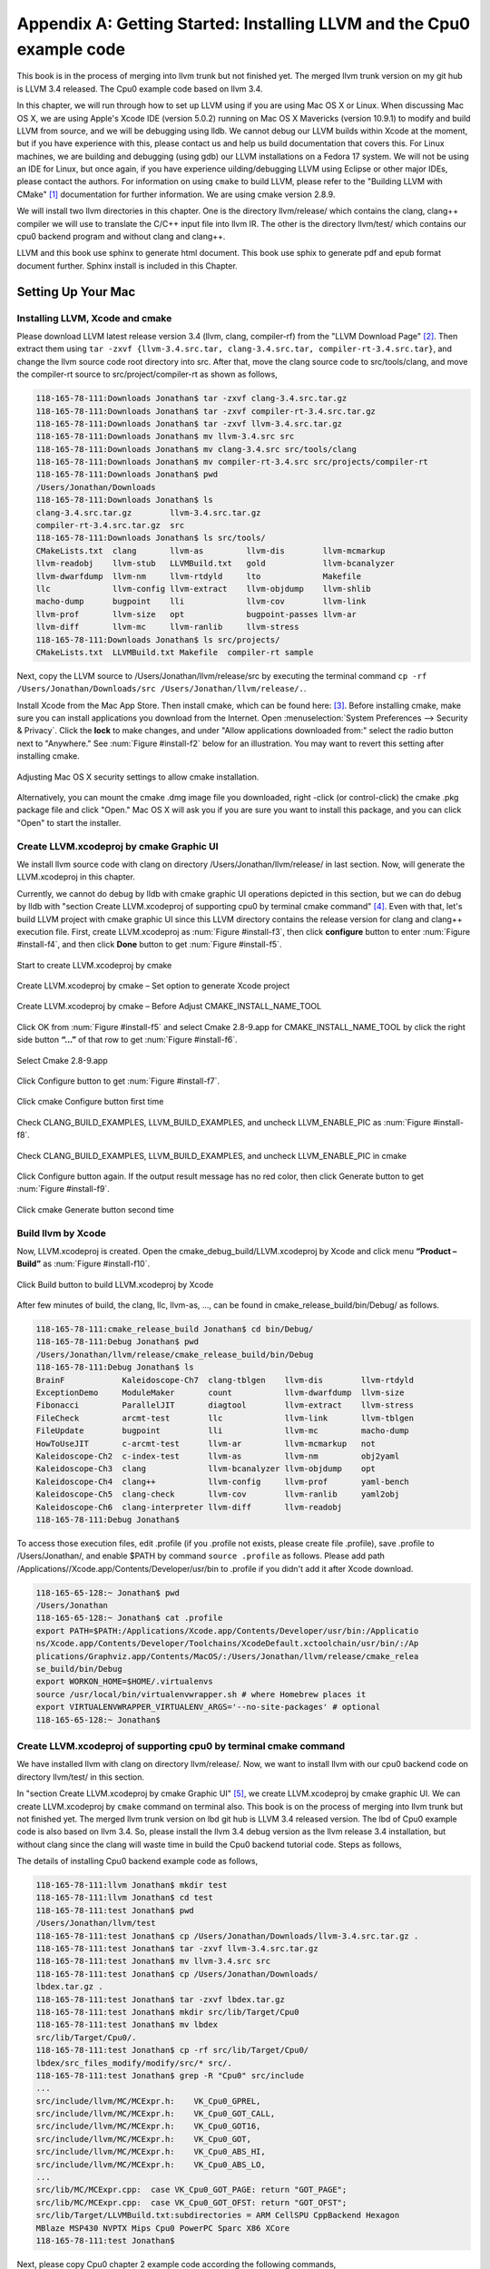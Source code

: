 .. _sec-appendix-installing:

Appendix A: Getting Started: Installing LLVM and the Cpu0 example code
======================================================================

This book is in the process of merging into llvm trunk but not finished 
yet. 
The merged llvm trunk version on my git hub is LLVM 3.4 released.
The Cpu0 example code based on llvm 3.4.

In this chapter, we will run through how to set up LLVM using if you are using 
Mac OS X or Linux.  When discussing Mac OS X, we are using Apple's Xcode IDE 
(version 5.0.2) running on Mac OS X Mavericks (version 10.9.1) to modify and 
build LLVM from source, and we will be debugging using lldb.  
We cannot debug our LLVM builds within Xcode at the 
moment, but if you have experience with this, please contact us and help us 
build documentation that covers this.  For Linux machines, we are building and 
debugging (using gdb) our LLVM installations on a Fedora 17 system.  We will 
not be using an IDE for Linux, but once again, if you have experience 
uilding/debugging LLVM using Eclipse or other major IDEs, please contact the 
authors. 
For information on using ``cmake`` to build LLVM, please refer to the "Building 
LLVM with CMake" [#]_ documentation for further information. 
We are using cmake version 2.8.9.

We will install two llvm directories in this chapter. One is the directory 
llvm/release/ which contains the clang, clang++ compiler we will use to translate 
the C/C++ input file into llvm IR. 
The other is the directory llvm/test/ which contains our cpu0 backend 
program and without clang and clang++.

LLVM and this book use sphinx to generate html document. This book use sphix to 
generate pdf and epub format document further.
Sphinx install is included in this Chapter. 

.. todo:: Find information on debugging LLVM within Xcode for Macs.
.. todo:: Find information on building/debugging LLVM within Eclipse for Linux.


Setting Up Your Mac
-------------------

Installing LLVM, Xcode and cmake
~~~~~~~~~~~~~~~~~~~~~~~~~~~~~~~~

.. todo:: Fix centering for figure captions.

Please download LLVM latest release version 3.4 (llvm, clang, compiler-rf) from 
the "LLVM Download Page" [#]_. Then extract them using 
``tar -zxvf {llvm-3.4.src.tar, clang-3.4.src.tar, compiler-rt-3.4.src.tar}``,
and change the llvm source code root directory into src. 
After that, move the clang source code to src/tools/clang, and move the 
compiler-rt source to src/project/compiler-rt as shown as follows,

.. code-block:: bash

  118-165-78-111:Downloads Jonathan$ tar -zxvf clang-3.4.src.tar.gz 
  118-165-78-111:Downloads Jonathan$ tar -zxvf compiler-rt-3.4.src.tar.gz 
  118-165-78-111:Downloads Jonathan$ tar -zxvf llvm-3.4.src.tar.gz 
  118-165-78-111:Downloads Jonathan$ mv llvm-3.4.src src
  118-165-78-111:Downloads Jonathan$ mv clang-3.4.src src/tools/clang
  118-165-78-111:Downloads Jonathan$ mv compiler-rt-3.4.src src/projects/compiler-rt
  118-165-78-111:Downloads Jonathan$ pwd
  /Users/Jonathan/Downloads
  118-165-78-111:Downloads Jonathan$ ls
  clang-3.4.src.tar.gz        llvm-3.4.src.tar.gz
  compiler-rt-3.4.src.tar.gz  src
  118-165-78-111:Downloads Jonathan$ ls src/tools/
  CMakeLists.txt  clang       llvm-as         llvm-dis        llvm-mcmarkup 
  llvm-readobj    llvm-stub   LLVMBuild.txt   gold            llvm-bcanalyzer 
  llvm-dwarfdump  llvm-nm     llvm-rtdyld     lto             Makefile  
  llc             llvm-config llvm-extract    llvm-objdump    llvm-shlib 
  macho-dump      bugpoint    lli             llvm-cov        llvm-link 
  llvm-prof       llvm-size   opt             bugpoint-passes llvm-ar 
  llvm-diff       llvm-mc     llvm-ranlib     llvm-stress
  118-165-78-111:Downloads Jonathan$ ls src/projects/
  CMakeLists.txt  LLVMBuild.txt Makefile  compiler-rt sample


Next, copy the LLVM source to /Users/Jonathan/llvm/release/src by executing the 
terminal command 
``cp -rf /Users/Jonathan/Downloads/src /Users/Jonathan/llvm/release/.``.

Install Xcode from the Mac App Store. Then install cmake, which can be found 
here: [#]_. 
Before installing cmake, make sure you can install applications you download 
from the Internet. 
Open :menuselection:`System Preferences --> Security & Privacy`. Click the 
**lock** to make changes, and under "Allow applications downloaded from:" select 
the radio button next to "Anywhere." See :num:`Figure #install-f2` below for an 
illustration. You may want to revert this setting after installing cmake.

.. _install-f2:
.. figure:: ../Fig/install/2.png
  :align: center

  Adjusting Mac OS X security settings to allow cmake installation.
  
Alternatively, you can mount the cmake .dmg image file you downloaded, right
-click (or 
control-click) the cmake .pkg package file and click "Open." Mac OS X will ask 
you if you 
are sure you want to install this package, and you can click "Open" to start the 
installer.

.. stop 12/5/12 10PM (just a bookmark for me to continue from)

Create LLVM.xcodeproj by cmake Graphic UI
~~~~~~~~~~~~~~~~~~~~~~~~~~~~~~~~~~~~~~~~~

We install llvm source code with clang on directory 
/Users/Jonathan/llvm/release/ in last section.
Now, will generate the LLVM.xcodeproj in this chapter.

Currently, we cannot do debug by lldb with cmake graphic UI operations depicted 
in this section, but we can do debug by lldb with "section Create LLVM.xcodeproj 
of supporting cpu0 by terminal cmake command" [#]_. 
Even with that, let's build LLVM project with cmake graphic UI since this LLVM 
directory contains the release version for clang and clang++ execution file. 
First, create LLVM.xcodeproj as 
:num:`Figure #install-f3`, then click **configure** button to enter 
:num:`Figure #install-f4`, 
and then click **Done** button to get :num:`Figure #install-f5`.

.. _install-f3:
.. figure:: ../Fig/install/3.png
  :align: center

  Start to create LLVM.xcodeproj by cmake

.. _install-f4:
.. figure:: ../Fig/install/4.png
  :align: center

  Create LLVM.xcodeproj by cmake – Set option to generate Xcode project

.. _install-f5:
.. figure:: ../Fig/install/5.png
  :align: center

  Create LLVM.xcodeproj by cmake – Before Adjust CMAKE_INSTALL_NAME_TOOL


Click OK from :num:`Figure #install-f5` and select Cmake 2.8-9.app for 
CMAKE_INSTALL_NAME_TOOL by click the right side button **“...”** of that row 
to get 
:num:`Figure #install-f6`.

.. _install-f6:
.. figure:: ../Fig/install/6.png
  :align: center

  Select Cmake 2.8-9.app

Click Configure button to get :num:`Figure #install-f7`.

.. _install-f7:
.. figure:: ../Fig/install/7.png
  :align: center

  Click cmake Configure button first time

Check CLANG_BUILD_EXAMPLES, LLVM_BUILD_EXAMPLES, and uncheck LLVM_ENABLE_PIC as 
:num:`Figure #install-f8`.

.. _install-f8:
.. figure:: ../Fig/install/8.png
  :align: center

  Check CLANG_BUILD_EXAMPLES, LLVM_BUILD_EXAMPLES, and uncheck 
  LLVM_ENABLE_PIC in cmake

Click Configure button again. If the output result message has no red color, 
then click Generate button to get :num:`Figure #install-f9`.

.. _install-f9:
.. figure:: ../Fig/install/9.png
  :align: center

  Click cmake Generate button second time

Build llvm by Xcode
~~~~~~~~~~~~~~~~~~~

Now, LLVM.xcodeproj is created. Open the cmake_debug_build/LLVM.xcodeproj by 
Xcode and click menu **“Product – Build”** as :num:`Figure #install-f10`.

.. _install-f10:
.. figure:: ../Fig/install/10.png
  :align: center

  Click Build button to build LLVM.xcodeproj by Xcode

After few minutes of build, the clang, llc, llvm-as, ..., can be found in 
cmake_release_build/bin/Debug/ as follows.

.. code-block:: bash

  118-165-78-111:cmake_release_build Jonathan$ cd bin/Debug/
  118-165-78-111:Debug Jonathan$ pwd
  /Users/Jonathan/llvm/release/cmake_release_build/bin/Debug
  118-165-78-111:Debug Jonathan$ ls
  BrainF            Kaleidoscope-Ch7  clang-tblgen    llvm-dis        llvm-rtdyld
  ExceptionDemo     ModuleMaker       count           llvm-dwarfdump  llvm-size
  Fibonacci         ParallelJIT       diagtool        llvm-extract    llvm-stress
  FileCheck         arcmt-test        llc             llvm-link       llvm-tblgen
  FileUpdate        bugpoint          lli             llvm-mc         macho-dump
  HowToUseJIT       c-arcmt-test      llvm-ar         llvm-mcmarkup   not
  Kaleidoscope-Ch2  c-index-test      llvm-as         llvm-nm         obj2yaml
  Kaleidoscope-Ch3  clang             llvm-bcanalyzer llvm-objdump    opt
  Kaleidoscope-Ch4  clang++           llvm-config     llvm-prof       yaml-bench
  Kaleidoscope-Ch5  clang-check       llvm-cov        llvm-ranlib     yaml2obj
  Kaleidoscope-Ch6  clang-interpreter llvm-diff       llvm-readobj
  118-165-78-111:Debug Jonathan$ 

To access those execution files, edit .profile (if you .profile not exists, 
please create file .profile), save .profile to /Users/Jonathan/, and enable 
$PATH by command ``source .profile`` as follows. 
Please add path /Applications//Xcode.app/Contents/Developer/usr/bin to .profile 
if you didn't add it after Xcode download.

.. code-block:: bash

  118-165-65-128:~ Jonathan$ pwd
  /Users/Jonathan
  118-165-65-128:~ Jonathan$ cat .profile 
  export PATH=$PATH:/Applications/Xcode.app/Contents/Developer/usr/bin:/Applicatio
  ns/Xcode.app/Contents/Developer/Toolchains/XcodeDefault.xctoolchain/usr/bin/:/Ap
  plications/Graphviz.app/Contents/MacOS/:/Users/Jonathan/llvm/release/cmake_relea
  se_build/bin/Debug
  export WORKON_HOME=$HOME/.virtualenvs
  source /usr/local/bin/virtualenvwrapper.sh # where Homebrew places it
  export VIRTUALENVWRAPPER_VIRTUALENV_ARGS='--no-site-packages' # optional
  118-165-65-128:~ Jonathan$ 

Create LLVM.xcodeproj of supporting cpu0 by terminal cmake command
~~~~~~~~~~~~~~~~~~~~~~~~~~~~~~~~~~~~~~~~~~~~~~~~~~~~~~~~~~~~~~~~~~~~~~

We have installed llvm with clang on directory llvm/release/. 
Now, we want to install llvm with our cpu0 backend code on directory 
llvm/test/ in this section.

In "section Create LLVM.xcodeproj by cmake Graphic UI" [#]_, we create 
LLVM.xcodeproj by cmake graphic UI. 
We can create LLVM.xcodeproj by ``cmake`` command on terminal also. 
This book is on the process of merging into llvm trunk but not finished 
yet.
The merged llvm trunk version on lbd git hub is LLVM 3.4 released version.
The lbd of Cpu0 example code is also based on llvm 3.4.
So, please install the llvm 3.4 debug version as the llvm release 3.4 
installation, but without clang since the clang will waste time in build the
Cpu0 backend tutorial code.
Steps as follows,
  
The details of installing Cpu0 backend example code as follows,

.. code-block:: bash

  118-165-78-111:llvm Jonathan$ mkdir test
  118-165-78-111:llvm Jonathan$ cd test
  118-165-78-111:test Jonathan$ pwd
  /Users/Jonathan/llvm/test
  118-165-78-111:test Jonathan$ cp /Users/Jonathan/Downloads/llvm-3.4.src.tar.gz .
  118-165-78-111:test Jonathan$ tar -zxvf llvm-3.4.src.tar.gz 
  118-165-78-111:test Jonathan$ mv llvm-3.4.src src
  118-165-78-111:test Jonathan$ cp /Users/Jonathan/Downloads/
  lbdex.tar.gz .
  118-165-78-111:test Jonathan$ tar -zxvf lbdex.tar.gz
  118-165-78-111:test Jonathan$ mkdir src/lib/Target/Cpu0
  118-165-78-111:test Jonathan$ mv lbdex 
  src/lib/Target/Cpu0/.
  118-165-78-111:test Jonathan$ cp -rf src/lib/Target/Cpu0/
  lbdex/src_files_modify/modify/src/* src/.
  118-165-78-111:test Jonathan$ grep -R "Cpu0" src/include
  ...
  src/include/llvm/MC/MCExpr.h:    VK_Cpu0_GPREL,
  src/include/llvm/MC/MCExpr.h:    VK_Cpu0_GOT_CALL,
  src/include/llvm/MC/MCExpr.h:    VK_Cpu0_GOT16,
  src/include/llvm/MC/MCExpr.h:    VK_Cpu0_GOT,
  src/include/llvm/MC/MCExpr.h:    VK_Cpu0_ABS_HI,
  src/include/llvm/MC/MCExpr.h:    VK_Cpu0_ABS_LO,
  ...
  src/lib/MC/MCExpr.cpp:  case VK_Cpu0_GOT_PAGE: return "GOT_PAGE";
  src/lib/MC/MCExpr.cpp:  case VK_Cpu0_GOT_OFST: return "GOT_OFST";
  src/lib/Target/LLVMBuild.txt:subdirectories = ARM CellSPU CppBackend Hexagon 
  MBlaze MSP430 NVPTX Mips Cpu0 PowerPC Sparc X86 XCore
  118-165-78-111:test Jonathan$ 


Next, please copy Cpu0 chapter 2 example code according the following commands, 

.. code-block:: bash
  
  118-165-80-55:test Jonathan$ cd src/lib/Target/Cpu0/lbdex/
  118-165-80-55:lbdex Jonathan$ pwd
  /Users/Jonathan/llvm/test/src/lib/Target/Cpu0/lbdex
  118-165-80-55:lbdex Jonathan$ sh removecpu0.sh 
  118-165-80-55:lbdex Jonathan$ ls ..
  lbdex
  118-165-80-55:lbdex Jonathan$ cp -rf Chapter2/* ../.
  118-165-80-55:lbdex Jonathan$ cd ..
  118-165-80-55:Cpu0 Jonathan$ ls
  CMakeLists.txt		Cpu0InstrInfo.td	Cpu0TargetMachine.cpp	TargetInfo
  Cpu0.h			Cpu0RegisterInfo.td	ExampleCode		readme
  Cpu0.td			Cpu0Schedule.td		LLVMBuild.txt
  Cpu0InstrFormats.td	Cpu0Subtarget.h		MCTargetDesc
  118-165-80-55:Cpu0 Jonathan$ 


Now, it's ready for building llvm/test/src code by command 
``cmake -DCMAKE_CXX_COMPILER=clang++ -DCMAKE_C_COMPILER=clang -DCMAKE_BUILD_TYPE
=Debug -G "Xcode" ../src/`` as follows. 
Remind, currently, the ``cmake`` terminal command can work with lldb debug, but 
the "section Create LLVM.xcodeproj by cmake Graphic UI" [5]_ cannot.

.. code-block:: bash

  118-165-78-111:Target Jonathan$ cd ../../../../
  118-165-78-111:test Jonathan$ pwd
  /Users/Jonathan/llvm/test
  118-165-78-111:test Jonathan$ ls
  src
  118-165-78-111:test Jonathan$ mkdir cmake_debug_build
  118-165-78-111:test Jonathan$ cd cmake_debug_build
  118-165-78-111:cmake_debug_build Jonathan$ cmake -DCMAKE_CXX_COMPILER=clang++ 
  -DCMAKE_C_COMPILER=clang -DCMAKE_BUILD_TYPE=Debug -G "Xcode" ../src/
  CMake Error: The source directory "/Users/Jonathan/llvm/src" does not exist.
  Specify --help for usage, or press the help button on the CMake GUI.
  118-165-78-111:test Jonathan$ cd cmake_debug_build/
  118-165-78-111:cmake_debug_build Jonathan$ cmake -DCMAKE_CXX_COMPILER=clang++ 
  -DCMAKE_C_COMPILER=clang -DCMAKE_BUILD_TYPE=Debug -G "Xcode" ../src/
  -- The C compiler identification is Clang 4.1.0
  -- The CXX compiler identification is Clang 4.1.0
  -- Check for working C compiler using: Xcode
  ...
  -- Targeting ARM
  -- Targeting CellSPU
  -- Targeting CppBackend
  -- Targeting Hexagon
  -- Targeting Mips
  -- Targeting Cpu0
  -- Targeting MBlaze
  -- Targeting MSP430
  -- Targeting NVPTX
  -- Targeting PowerPC
  -- Targeting Sparc
  -- Targeting X86
  -- Targeting XCore
  -- Performing Test SUPPORTS_GLINE_TABLES_ONLY_FLAG
  -- Performing Test SUPPORTS_GLINE_TABLES_ONLY_FLAG - Success
  -- Performing Test SUPPORTS_NO_C99_EXTENSIONS_FLAG
  -- Performing Test SUPPORTS_NO_C99_EXTENSIONS_FLAG - Success
  -- Configuring done
  -- Generating done
  -- Build files have been written to: /Users/Jonathan/llvm/test/cmake_debug_build
  118-165-78-111:cmake_debug_build Jonathan$ 

Now, you can build this llvm build with Cpu0 example code by Xcode as the last 
section indicated.

Since Xcode use clang compiler and lldb instead of gcc and gdb, we can run lldb 
debug as follows, 

.. code-block:: bash

  118-165-65-128:InputFiles Jonathan$ pwd
  /Users/Jonathan/lbdex/InputFiles
  118-165-65-128:InputFiles Jonathan$ clang -c ch3.cpp -emit-llvm -o ch3.bc
  118-165-65-128:InputFiles Jonathan$ /Users/Jonathan/llvm/test/
  cmake_debug_build/bin/Debug/llc -march=mips -relocation-model=pic -filetype=asm 
  ch3.bc -o ch3.mips.s
  118-165-65-128:InputFiles Jonathan$ lldb -- /Users/Jonathan/llvm/test/
  cmake_debug_build/bin/Debug/llc -march=mips -relocation-model=pic -filetype=
  asm ch3.bc -o ch3.mips.s
  Current executable set to '/Users/Jonathan/llvm/test/cmake_debug_build/bin/
  Debug/llc' (x86_64).
  (lldb) b MipsTargetInfo.cpp:19
  breakpoint set --file 'MipsTargetInfo.cpp' --line 19
  Breakpoint created: 1: file ='MipsTargetInfo.cpp', line = 19, locations = 1
  (lldb) run
  Process 6058 launched: '/Users/Jonathan/llvm/test/cmake_debug_build/bin/Debug/
  llc' (x86_64)
  Process 6058 stopped
  * thread #1: tid = 0x1c03, 0x000000010077f231 llc`LLVMInitializeMipsTargetInfo 
  + 33 at MipsTargetInfo.cpp:20, stop reason = breakpoint 1.1
    frame #0: 0x000000010077f231 llc`LLVMInitializeMipsTargetInfo + 33 at 
    MipsTargetInfo.cpp:20
     17   
     18   extern "C" void LLVMInitializeMipsTargetInfo() {
     19     RegisterTarget<Triple::mips,
  -> 20           /*HasJIT=*/true> X(TheMipsTarget, "mips", "Mips");
     21   
     22     RegisterTarget<Triple::mipsel,
     23           /*HasJIT=*/true> Y(TheMipselTarget, "mipsel", "Mipsel");
  (lldb) n
  Process 6058 stopped
  * thread #1: tid = 0x1c03, 0x000000010077f24f llc`LLVMInitializeMipsTargetInfo 
  + 63 at MipsTargetInfo.cpp:23, stop reason = step over
    frame #0: 0x000000010077f24f llc`LLVMInitializeMipsTargetInfo + 63 at 
    MipsTargetInfo.cpp:23
     20           /*HasJIT=*/true> X(TheMipsTarget, "mips", "Mips");
     21   
     22     RegisterTarget<Triple::mipsel,
  -> 23           /*HasJIT=*/true> Y(TheMipselTarget, "mipsel", "Mipsel");
     24   
     25     RegisterTarget<Triple::mips64,
     26           /*HasJIT=*/false> A(TheMips64Target, "mips64", "Mips64 
     [experimental]");
  (lldb) print X
  (llvm::RegisterTarget<llvm::Triple::ArchType, true>) $0 = {}
  (lldb) quit
  118-165-65-128:InputFiles Jonathan$ 

About the lldb debug command, please reference [#]_ or lldb portal [#]_. 


Setup llvm-lit on iMac
~~~~~~~~~~~~~~~~~~~~~~~

The llvm-lit [#]_ is the llvm regression test tool. You don't need to set up it 
if you don't want to do regression test even though this book do the regression 
test.
To set it up correctly in iMac, you need move it from directory bin/llvm-lit to 
bin/Debug/llvm-lit, and modify llvm-lit as follows,

.. code-block:: bash

  118-165-69-59:bin Jonathan$ pwd
  /Users/Jonathan/llvm/test/cmake_debug_build/bin
  118-165-69-59:bin Jonathan$ ls
  Debug		llvm-lit
  118-165-69-59:bin Jonathan$ cp llvm-lit Debug/.
  // edit llvm-lit as follows,
      'build_config' : ":",
      'build_mode' : "Debug",


Install Icarus Verilog tool on iMac
~~~~~~~~~~~~~~~~~~~~~~~~~~~~~~~~~~~

Install Icarus Verilog tool by command ``brew install icarus-verilog`` as follows,

.. code-block:: bash

  JonathantekiiMac:~ Jonathan$ brew install icarus-verilog
  ==> Downloading ftp://icarus.com/pub/eda/verilog/v0.9/verilog-0.9.5.tar.gz
  ######################################################################## 100.0%
  ######################################################################## 100.0%
  ==> ./configure --prefix=/usr/local/Cellar/icarus-verilog/0.9.5
  ==> make
  ==> make installdirs
  ==> make install
  /usr/local/Cellar/icarus-verilog/0.9.5: 39 files, 12M, built in 55 seconds


Install other tools on iMac
~~~~~~~~~~~~~~~~~~~~~~~~~~~

These tools mentioned in this section is for coding and debug. 
You can work even without these tools. 
Files compare tools Kdiff3 came from web site [#]_. 
FileMerge is a part of Xcode, you can type FileMerge in Finder – Applications 
as :num:`Figure #install-f11` and drag it into the Dock as 
:num:`Figure #install-f12`.

.. _install-f11:
.. figure:: ../Fig/install/11.png
  :align: center

  Type FileMerge in Finder – Applications

.. _install-f12:
.. figure:: ../Fig/install/12.png
  :align: center

  Drag FileMege into the Dock

Download tool Graphviz for display llvm IR nodes in debugging, 
[#]_. 
We choose mountainlion as :num:`Figure #install-f13` since our iMac is Mountain 
Lion.

.. _install-f13:
.. figure:: ../Fig/install/13.png
  :height: 738 px
  :width: 1181 px
  :scale: 80 %
  :align: center

  Download graphviz for llvm IR node display

After install Graphviz, please set the path to .profile. 
For example, we install the Graphviz in directory 
/Applications/Graphviz.app/Contents/MacOS/, so add this path to 
/User/Jonathan/.profile as follows,

.. code-block:: bash

  118-165-12-177:InputFiles Jonathan$ cat /Users/Jonathan/.profile
  export PATH=$PATH:/Applications/Xcode.app/Contents/Developer/usr/bin:
  /Applications/Graphviz.app/Contents/MacOS/:/Users/Jonathan/llvm/release/
  cmake_release_build/bin/Debug

The Graphviz information for llvm is in 
the section "SelectionDAG Instruction Selection Process" of 
[#]_ and 
the section "Viewing graphs while debugging code" of 
[#]_.
TextWrangler is for edit file with line number display and dump binary file 
like the obj file, \*.o, that will be generated in chapter of Generating object 
files if you havn't gobjdump available. 
You can download from App Store. 
To dump binary file, first, open the binary file, next, select menu 
**“File – Hex Front Document”** as :num:`Figure #install-f14`. 
Then select **“Front document's file”** as :num:`Figure #install-f15`.

.. _install-f14:
.. figure:: ../Fig/install/14.png
  :align: center

  Select Hex Dump menu

.. _install-f15:
.. figure:: ../Fig/install/15.png
  :align: center

  Select Front document's file in TextWrangler
  
Install binutils by command ``brew install binutils`` as follows,

.. code-block:: bash

  118-165-77-214:~ Jonathan$ brew install binutils
  ==> Downloading http://ftpmirror.gnu.org/binutils/binutils-2.22.tar.gz
  ######################################################################## 100.0%
  ==> ./configure --program-prefix=g --prefix=/usr/local/Cellar/binutils/2.22 
  --infodir=/usr/loca
  ==> make
  ==> make install
  /usr/local/Cellar/binutils/2.22: 90 files, 19M, built in 4.7 minutes
  118-165-77-214:~ Jonathan$ ls /usr/local/Cellar/binutils/2.22
  COPYING     README      lib
  ChangeLog     bin       share
  INSTALL_RECEIPT.json    include       x86_64-apple-darwin12.2.0
  118-165-77-214:binutils-2.23 Jonathan$ ls /usr/local/Cellar/binutils/2.22/bin
  gaddr2line  gc++filt  gnm   gobjdump  greadelf  gstrings
  gar   gelfedit  gobjcopy  granlib gsize   gstrip


Setting Up Your Linux Machine
-----------------------------

Install LLVM 3.4 release build on Linux
~~~~~~~~~~~~~~~~~~~~~~~~~~~~~~~~~~~~~~~

First, install the llvm release build by,

  1) Untar llvm source, rename llvm source with src.
  
  2) Untar clang and move it src/tools/clang.
  
  3) Untar compiler-rt and move it to src/project/compiler-rt.


Next, build with cmake command, ``cmake -DCMAKE_BUILD_TYPE=Release -DCLANG_BUILD
_EXAMPLES=ON -DLLVM_BUILD_EXAMPLES=ON -G "Unix Makefiles" ../src/``, as follows.

.. code-block:: bash

  [Gamma@localhost cmake_release_build]$ pwd
  /usr/local/llvm/release/cmake_release_build
  [Gamma@localhost cmake_release_build]$ cmake -DCMAKE_BUILD_TYPE=Release 
  -DCLANG_BUILD_EXAMPLES=ON -DLLVM_BUILD_EXAMPLES=ON -G "Unix Makefiles" ../src/
  -- The C compiler identification is GNU 4.7.0
  ...
  -- Constructing LLVMBuild project information
  ...
  -- Targeting XCore
  -- Clang version: 3.4
  -- Found Subversion: /usr/bin/svn (found version "1.7.6") 
  -- Configuring done
  -- Generating done
  -- Build files have been written to: /usr/local/llvm/release/cmake_release_build

After cmake, run command ``make``, then you can get clang, llc, llvm-as, ..., 
in cmake_release_build/bin/ after a few tens minutes of build. Next, edit 
/home/Gamma/.bash_profile with adding /usr/local/llvm/release/cmake_release_build/
bin to PATH 
to enable the clang, llc, ..., command search path, as follows,

.. code-block:: bash

  [Gamma@localhost ~]$ pwd
  /home/Gamma
  [Gamma@localhost ~]$ cat .bash_profile
  # .bash_profile
  
  # Get the aliases and functions
  if [ -f ~/.bashrc ]; then
    . ~/.bashrc
  fi
  
  # User specific environment and startup programs
  
  PATH=$PATH:/usr/local/sphinx/bin:/usr/local/llvm/release/cmake_release_build/bin:
  /opt/mips_linux_toolchain_clang/mips_linux_toolchain/bin:$HOME/.local/bin:
  $HOME/bin
  
  export PATH
  [Gamma@localhost ~]$ source .bash_profile
  [Gamma@localhost ~]$ $PATH
  bash: /usr/lib64/qt-3.3/bin:/usr/local/bin:/usr/bin:/bin:/usr/local/sbin:
  /usr/sbin:/usr/local/sphinx/bin:/opt/mips_linux_toolchain_clang/mips_linux_tool
  chain/bin:/home/Gamma/.local/bin:/home/Gamma/bin:/usr/local/sphinx/bin:/usr/
  local/llvm/release/cmake_release_build/bin


Install cpu0 debug build on Linux
~~~~~~~~~~~~~~~~~~~~~~~~~~~~~~~~~

This book is on the process of merging into llvm trunk but not finished 
yet.
The merged llvm trunk version on lbd git hub is LLVM 3.4 released version.
The Cpu0 example code is also based on llvm 3.4.
So, please install the llvm 3.4 debug version as the llvm release 3.4 
installation, but without clang since the clang will waste time in build the
Cpu0 backend tutorial code.
Steps as follows,

The details of installing Cpu0 backend example code according the following 
list steps, and the corresponding commands shown as below,

1) Enter /usr/local/llvm/test/ and 
   get Cpu0 example code as well as the llvm 3.4.

2) Make dir Cpu0 in src/lib/Target and download example code.

3) Update llvm modified source files to support cpu0 by command
   ``cp -rf src/lib/Target/Cpu0/lbdex/src_files_modify/modify/src/* src/.``.

4) Check step 3 is effective by command 
   ``grep -R "Cpu0" . | more```. We add the Cpu0 backend support, so check with 
   grep.

5) Enter src/lib/Target/Cpu0/ and copy example code 
   lbdex/2/Cpu0 to the directory by commands 
   ``cd src/lib/Target/Cpu0/`` and 
   ``cp -rf lbdex/Chapter2/* ../.``.

6) Remove clang from /usr/local/llvm/test/src/tools/clang, and mkdir 
   test/cmake_debug_build. Without this you will waste extra time for 
   command ``make`` in cpu0 example code build.

.. code-block:: bash

  [Gamma@localhost llvm]$ mkdir test
  [Gamma@localhost llvm]$ cd test
  [Gamma@localhost test]$ pwd
  /usr/local/llvm/test
  [Gamma@localhost test]$ cp /home/Gamma/Downloads/llvm-3.4.src.tar.gz .
  [Gamma@localhost test]$ tar -zxvf llvm-3.4.src.tar.gz 
  [Gamma@localhost test]$ mv llvm-3.4.src src
  [Gamma@localhost test]$ cp /Users/Jonathan/Downloads/
  lbdex.tar.gz .
  [Gamma@localhost test]$ tar -zxvf lbdex.tar.gz
  ...
  [Gamma@localhost test]$ mkdir src/lib/Target/Cpu0
  118-165-78-111:test Jonathan$ mv lbdex src/lib/Target/Cpu0/.
  [Gamma@localhost test]$ cp -rf src/lib/Target/Cpu0/lbdex/src_files_modify/
  modify/src/* src/.
  [Gamma@localhost test]$ grep -R "cpu0" src/include
  src/include//llvm/ADT/Triple.h:    cpu0,    // For Tutorial Backend Cpu0
  src/include//llvm/MC/MCExpr.h:    VK_Cpu0_GPREL,
  src/include//llvm/MC/MCExpr.h:    VK_Cpu0_GOT_CALL,
  ...
  [Gamma@localhost test]$ cd src/lib/Target/Cpu0/lbdex/
  [Gamma@localhost lbdex]$ sh removecpu0.sh
  [Gamma@localhost lbdex]$ ls ../
  lbdex
  [Gamma@localhost lbdex]$ cp -rf Chapter2/* ../.
  [Gamma@localhost lbdex]$ ls ..
  CMakeLists.txt		Cpu0InstrInfo.td	Cpu0TargetMachine.cpp	TargetInfo
  Cpu0.h			Cpu0RegisterInfo.td	ExampleCode		readme
  Cpu0.td			Cpu0Schedule.td		LLVMBuild.txt
  Cpu0InstrFormats.td	Cpu0Subtarget.h		MCTargetDesc
  [Gamma@localhost Cpu0]$ cd ../../../../..
  [Gamma@localhost test]$ pwd
  /usr/local/llvm/test

Now, go into directory llvm/test/, create directory cmake_debug_build and 
do cmake 
like build the llvm/release, but we do Debug build and use clang as our compiler 
instead, 
as follows,

.. code-block:: bash

  [Gamma@localhost test]$ pwd
  /usr/local/llvm/test
  [Gamma@localhost test]$ mkdir cmake_debug_build
  [Gamma@localhost test]$ cd cmake_debug_build/
  [Gamma@localhost cmake_debug_build]$ cmake 
  -DCMAKE_CXX_COMPILER=clang++ -DCMAKE_C_COMPILER=clang
  -DCMAKE_BUILD_TYPE=Debug -G "Unix Makefiles" ../src/
  -- The C compiler identification is Clang 3.4.0
  -- The CXX compiler identification is Clang 3.4.0
  -- Check for working C compiler: /usr/local/llvm/release/cmake_release_build/bin/
  clang
  -- Check for working C compiler: /usr/local/llvm/release/cmake_release_build/bin/
  clang
   -- works
  -- Detecting C compiler ABI info
  -- Detecting C compiler ABI info - done
  -- Check for working CXX compiler: /usr/local/llvm/release/cmake_release_build/
  bin/clang++
  -- Check for working CXX compiler: /usr/local/llvm/release/cmake_release_build/
  bin/clang++
   -- works
  -- Detecting CXX compiler ABI info
  -- Detecting CXX compiler ABI info – done ...
  -- Targeting Mips
  -- Targeting Cpu0
  -- Targeting MBlaze
  -- Targeting MSP430
  -- Targeting PowerPC
  -- Targeting PTX
  -- Targeting Sparc
  -- Targeting X86
  -- Targeting XCore
  -- Configuring done
  -- Generating done
  -- Build files have been written to: /usr/local/llvm/test/cmake_debug
  _build
  [Gamma@localhost cmake_debug_build]$

Then do make as follows,

.. code-block:: bash

  [Gamma@localhost cmake_debug_build]$ make
  Scanning dependencies of target LLVMSupport
  [ 0%] Building CXX object lib/Support/CMakeFiles/LLVMSupport.dir/APFloat.cpp.o
  [ 0%] Building CXX object lib/Support/CMakeFiles/LLVMSupport.dir/APInt.cpp.o
  [ 0%] Building CXX object lib/Support/CMakeFiles/LLVMSupport.dir/APSInt.cpp.o
  [ 0%] Building CXX object lib/Support/CMakeFiles/LLVMSupport.dir/Allocator.cpp.o
  [ 1%] Building CXX object lib/Support/CMakeFiles/LLVMSupport.dir/BlockFrequency.
  cpp.o ...
  Linking CXX static library ../../lib/libgtest.a
  [100%] Built target gtest
  Scanning dependencies of target gtest_main
  [100%] Building CXX object utils/unittest/CMakeFiles/gtest_main.dir/UnitTestMain
  /
  TestMain.cpp.o Linking CXX static library ../../lib/libgtest_main.a
  [100%] Built target gtest_main
  [Gamma@localhost cmake_debug_build]$

Now, we are ready for the cpu0 backend development. We can run gdb debug as 
follows. 
If your setting has anything about gdb errors, please follow the errors indication 
(maybe need to download gdb again). 
Finally, try gdb as follows.

.. code-block:: bash

  [Gamma@localhost InputFiles]$ pwd
  /usr/local/llvm/test/src/lib/Target/Cpu0/ExampleCode/
  lbdex/InputFiles
  [Gamma@localhost InputFiles]$ clang -c ch3.cpp -emit-llvm -o ch3.bc
  [Gamma@localhost InputFiles]$ gdb -args /usr/local/llvm/test/
  cmake_debug_build/bin/llc -march=cpu0 -relocation-model=pic -filetype=obj 
  ch3.bc -o ch3.cpu0.o
  GNU gdb (GDB) Fedora (7.4.50.20120120-50.fc17)
  Copyright (C) 2012 Free Software Foundation, Inc.
  License GPLv3+: GNU GPL version 3 or later <http://gnu.org/licenses/gpl.html>
  This is free software: you are free to change and redistribute it.
  There is NO WARRANTY, to the extent permitted by law.  Type "show copying"
  and "show warranty" for details.
  This GDB was configured as "x86_64-redhat-linux-gnu".
  For bug reporting instructions, please see:
  <http://www.gnu.org/software/gdb/bugs/>...
  Reading symbols from /usr/local/llvm/test/cmake_debug_build/bin/llc.
  ..done.
  (gdb) break MipsTargetInfo.cpp:19
  Breakpoint 1 at 0xd54441: file /usr/local/llvm/test/src/lib/Target/
  Mips/TargetInfo/MipsTargetInfo.cpp, line 19.
  (gdb) run
  Starting program: /usr/local/llvm/test/cmake_debug_build/bin/llc 
  -march=cpu0 -relocation-model=pic -filetype=obj ch3.bc -o ch3.cpu0.o
  [Thread debugging using libthread_db enabled]
  Using host libthread_db library "/lib64/libthread_db.so.1".
  
  Breakpoint 1, LLVMInitializeMipsTargetInfo ()
    at /usr/local/llvm/test/src/lib/Target/Mips/TargetInfo/MipsTargetInfo.cpp:20
  20          /*HasJIT=*/true> X(TheMipsTarget, "mips", "Mips");
  (gdb) next
  23          /*HasJIT=*/true> Y(TheMipselTarget, "mipsel", "Mipsel");
  (gdb) print X
  $1 = {<No data fields>}
  (gdb) quit
  A debugging session is active.
  
    Inferior 1 [process 10165] will be killed.
  
  Quit anyway? (y or n) y
  [Gamma@localhost InputFiles]$ 


Install Icarus Verilog tool on Linux
~~~~~~~~~~~~~~~~~~~~~~~~~~~~~~~~~~~~

Download the snapshot version of Icarus Verilog tool from web site, 
ftp://icarus.com/pub/eda/verilog/snapshots or go to http://iverilog.icarus.com/ 
and click snapshot version link. Follow the INSTALL file guide to install it. 


Install other tools on Linux
~~~~~~~~~~~~~~~~~~~~~~~~~~~~~~
Download Graphviz from [#]_ according your 
Linux distribution. Files compare tools Kdiff3 came from web site [8]_. 


Install sphinx
---------------

Sphinx install in http://docs.geoserver.org/latest/en/docguide/install.html.

On iMac or linux you can install as follows,

.. code-block:: bash

  sudo easy_install sphinx

Above installaton can generate html document but not for pdf. 
To support pdf/latex document generated as follows,

On iMac, install MacTex.pkg from http://www.tug.org/mactex/

On Linux, install texlive as follows,

.. code-block:: bash

  sudo apt-get install texlive texlive-latex-extra

or

.. code-block:: bash

  sudo yum install texlive texlive-latex-extra

In Fedora 17, the texlive-latex-extra is missing. We install the package which
include the pdflatex instead. For instance, we install pdfjam on Fedora 17 as
follows,


.. code-block:: bash

  [root@localhost BackendTutorial]$ yum list pdfjam
  Loaded plugins: langpacks, presto, refresh-packagekit
  Installed Packages
  pdfjam.noarch                        2.08-3.fc17                         @fedora
  [root@localhost BackendTutorial]$ 

Now, this book html/pdf can be generated by the following commands.


.. code-block:: bash

  [Gamma@localhost BackendTutorial]$ pwd
  /home/Gamma/test/lbd/docs/BackendTutorial
  [Gamma@localhost BackendTutorial]$ make html
  ...
  [Gamma@localhost BackendTutorial]$ make latexpdf
  ...


Cpu0 Regression Test
----------------------

LLVM has its test cases (regression test) for each backend to verify the code 
generation [#]_. 
For iMac, copy lbd/test/CodeGen/Cpu0 to ~/llvm/test/src/test/CodeGen/Cpu0.
For Linux, copy lbd/test/CodeGen/Cpu0 to /usr/local/llvm/test/src/test/CodeGen/Cpu0.

Then run as follows for single test case and the whole test cases on iMac. 

.. code-block:: bash

  1-160-130-77:Cpu0 Jonathan$ pwd
  /Users/Jonathan/test/lbd/test/CodeGen/Cpu0
  1-160-130-77:Cpu0 Jonathan$ ~/llvm/test/cmake_debug_build/bin/Debug/llvm-lit seteq.ll
  -- Testing: 1 tests, 1 threads --
  PASS: LLVM :: CodeGen/Cpu0/seteq.ll (1 of 1)
  Testing Time: 0.08s
    Expected Passes    : 1
  1-160-130-77:Cpu0 Jonathan$ ~/llvm/test/cmake_debug_build/bin/Debug/llvm-lit .|less
  
  -- Testing: 157 tests, 4 threads --
  ...
  PASS: LLVM :: CodeGen/Cpu0/ch3-directive.ll (28 of 157)
  PASS: LLVM :: CodeGen/Cpu0/ch3-proepilog.ll (29 of 157)


Run as follows for single test case and the whole test cases on Linux. 

.. code-block:: bash

  [Gamma@localhost Cpu0]$ pwd
  /Users/Jonathan/test/lbd/test/CodeGen/Cpu0
  [Gamma@localhost Cpu0]$ ~/llvm/test/cmake_debug_build/bin/Debug/llvm-lit seteq.ll
  -- Testing: 1 tests, 1 threads --
  PASS: LLVM :: CodeGen/Cpu0/seteq.ll (1 of 1)
  Testing Time: 0.08s
    Expected Passes    : 1
  [Gamma@localhost Cpu0]$ ~/llvm/test/cmake_debug_build/bin/Debug/llvm-lit .|less
  
  -- Testing: 157 tests, 4 threads --
  ...
  PASS: LLVM :: CodeGen/Cpu0/ch3-directive.ll (28 of 157)
  PASS: LLVM :: CodeGen/Cpu0/ch3-proepilog.ll (29 of 157)


.. [#] http://llvm.org/docs/CMake.html?highlight=cmake

.. [#] http://llvm.org/releases/download.html#3.4

.. [#] http://www.cmake.org/cmake/resources/software.html

.. [#] http://jonathan2251.github.io/lbd/install.html#create-llvm-xcodeproj-of-supporting-cpu0-by-terminal-cmake-command

.. [#] http://jonathan2251.github.io/lbd/install.html#create-llvm-xcodeproj-by-cmake-graphic-ui

.. [#] http://lldb.llvm.org/lldb-gdb.html

.. [#] http://lldb.llvm.org/

.. [#] http://llvm.org/docs/TestingGuide.html

.. [#] http://kdiff3.sourceforge.net

.. [#] http://www.graphviz.org/Download_macos.php

.. [#] http://llvm.org/docs/CodeGenerator.html

.. [#] http://llvm.org/docs/ProgrammersManual.html

.. [#] http://www.graphviz.org/Download..php

.. [#] http://llvm.org/docs/TestingGuide.html
